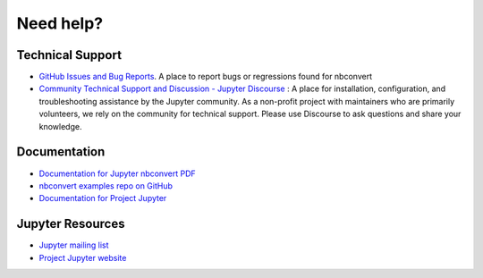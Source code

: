 Need help?
==========

Technical Support
-----------------

- `GitHub Issues and Bug Reports <https://github.com/jupyter/nbconvert/issues>`_. A place to report bugs or regressions found for nbconvert

- `Community Technical Support and Discussion - Jupyter Discourse <https://discourse.jupyter.org/>`_ :
  A place for installation, configuration, and troubleshooting assistance by the Jupyter community.
  As a non-profit project with maintainers who are primarily volunteers, we rely on the community
  for technical support. Please use Discourse to ask questions and share your knowledge.

Documentation
-------------

- `Documentation for Jupyter nbconvert <https://nbconvert.readthedocs.io/en/latest/>`_
  `PDF <https://media.readthedocs.org/pdf/nbconvert/latest/nbconvert.pdf>`_
- `nbconvert examples repo on GitHub <https://github.com/jupyter/nbconvert-examples>`_
- `Documentation for Project Jupyter <https://jupyter.readthedocs.io/en/latest/index.html>`_

Jupyter Resources
-----------------

- `Jupyter mailing list <https://groups.google.com/forum/#!forum/jupyter>`_
- `Project Jupyter website <https://jupyter.org>`_

